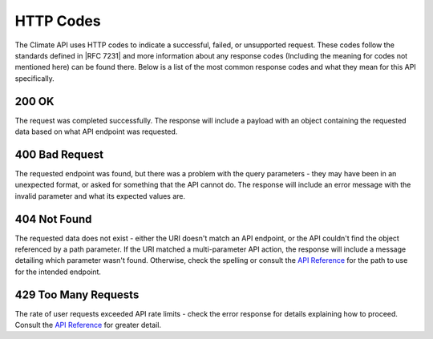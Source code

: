 HTTP Codes
----------

The Climate API uses HTTP codes to indicate a successful, failed, or unsupported request. These codes follow the standards defined in |RFC 7231| and more information about any response codes (Including the meaning for codes not mentioned here) can be found there. Below is a list of the most common response codes and what they mean for this API specifically.

200 OK
______
The request was completed successfully. The response will include a payload with an object containing the requested data based on what API endpoint was requested.

400 Bad Request
_______________
The requested endpoint was found, but there was a problem with the query parameters - they may have been in an unexpected format, or asked for something that the API cannot do. The response will include an error message with the invalid parameter and what its expected values are.

404 Not Found
_____________
The requested data does not exist - either the URI doesn't match an API endpoint, or the API couldn't find the object referenced by a path parameter. If the URI matched a multi-parameter API action, the response will include a message detailing which parameter wasn't found. Otherwise, check the spelling or consult the `API Reference`_ for the path to use for the intended endpoint.

429 Too Many Requests
_____________________
The rate of user requests exceeded API rate limits - check the error response for details explaining how to proceed. Consult the `API Reference`_ for greater detail.


.. |RFC 7231| raw:: html

    <a href="https://tools.ietf.org/html/rfc7231.html" target="_blank">RFC 7231</a>

.. _`API Reference`: api_reference.html
